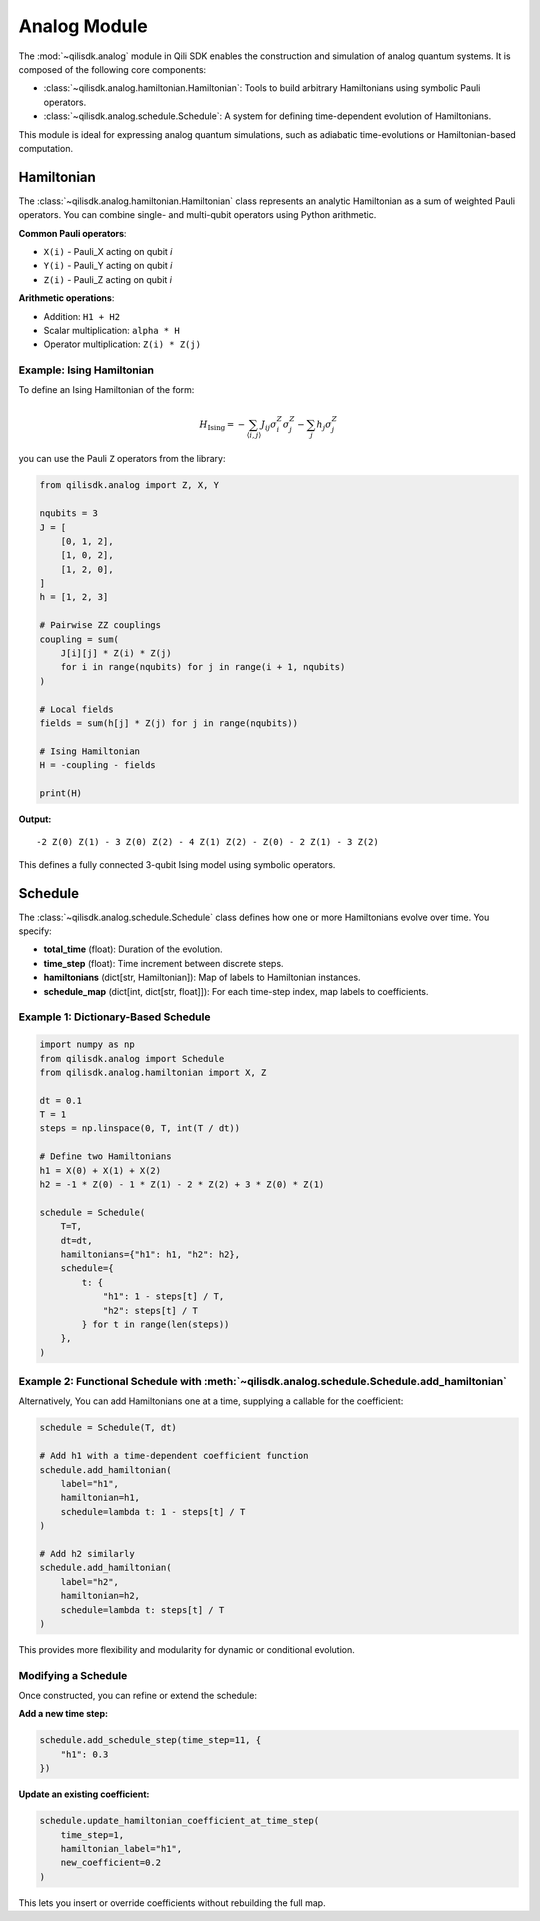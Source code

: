 Analog Module
=============

The :mod:`~qilisdk.analog` module in Qili SDK enables the construction and simulation of analog quantum systems. It is composed of the following core components:

- :class:`~qilisdk.analog.hamiltonian.Hamiltonian`: Tools to build arbitrary Hamiltonians using symbolic Pauli operators.
- :class:`~qilisdk.analog.schedule.Schedule`: A system for defining time-dependent evolution of Hamiltonians.

This module is ideal for expressing analog quantum simulations, such as adiabatic time-evolutions or Hamiltonian-based computation.

Hamiltonian
-----------

The :class:`~qilisdk.analog.hamiltonian.Hamiltonian` class represents an analytic Hamiltonian as a sum of weighted Pauli operators. You can combine single- and multi-qubit operators using Python arithmetic.

**Common Pauli operators**:

- ``X(i)`` - Pauli_X acting on qubit *i*  
- ``Y(i)`` - Pauli_Y acting on qubit *i*  
- ``Z(i)`` - Pauli_Z acting on qubit *i*  

**Arithmetic operations**:

- Addition: ``H1 + H2``  
- Scalar multiplication: ``alpha * H``  
- Operator multiplication: ``Z(i) * Z(j)``  

Example: Ising Hamiltonian
^^^^^^^^^^^^^^^^^^^^^^^^^^

To define an Ising Hamiltonian of the form:

.. math::

    H_{\text{Ising}}  =  - \sum_{\langle i, j \rangle} J_{ij} \sigma^Z_i \sigma^Z_j - \sum_j h_j \sigma^Z_j

you can use the Pauli ``Z`` operators from the library:

.. code-block:: python

    from qilisdk.analog import Z, X, Y

    nqubits = 3
    J = [
        [0, 1, 2],
        [1, 0, 2],
        [1, 2, 0],
    ]
    h = [1, 2, 3]

    # Pairwise ZZ couplings
    coupling = sum(
        J[i][j] * Z(i) * Z(j)
        for i in range(nqubits) for j in range(i + 1, nqubits)
    )

    # Local fields
    fields = sum(h[j] * Z(j) for j in range(nqubits))

    # Ising Hamiltonian
    H = -coupling - fields

    print(H)

**Output:**

::

    -2 Z(0) Z(1) - 3 Z(0) Z(2) - 4 Z(1) Z(2) - Z(0) - 2 Z(1) - 3 Z(2)

This defines a fully connected 3-qubit Ising model using symbolic operators.

Schedule
--------

The :class:`~qilisdk.analog.schedule.Schedule` class defines how one or more Hamiltonians evolve over time. You specify:

- **total_time** (float): Duration of the evolution.  
- **time_step** (float): Time increment between discrete steps.  
- **hamiltonians** (dict[str, Hamiltonian]): Map of labels to Hamiltonian instances.  
- **schedule_map** (dict[int, dict[str, float]]): For each time-step index, map labels to coefficients.


Example 1: Dictionary-Based Schedule
^^^^^^^^^^^^^^^^^^^^^^^^^^^^^^^^^^^^

.. code-block:: python

    import numpy as np
    from qilisdk.analog import Schedule
    from qilisdk.analog.hamiltonian import X, Z

    dt = 0.1
    T = 1
    steps = np.linspace(0, T, int(T / dt))

    # Define two Hamiltonians
    h1 = X(0) + X(1) + X(2)
    h2 = -1 * Z(0) - 1 * Z(1) - 2 * Z(2) + 3 * Z(0) * Z(1)

    schedule = Schedule(
        T=T,
        dt=dt,
        hamiltonians={"h1": h1, "h2": h2},
        schedule={
            t: {
                "h1": 1 - steps[t] / T,
                "h2": steps[t] / T
            } for t in range(len(steps))
        },
    )

Example 2: Functional Schedule with :meth:`~qilisdk.analog.schedule.Schedule.add_hamiltonian`
^^^^^^^^^^^^^^^^^^^^^^^^^^^^^^^^^^^^^^^^^^^^^^^^^^^^^^^^^^^^^^^^^^^^^^^^^^^^^^^^^^^^^^^^^^^^^

Alternatively, You can add Hamiltonians one at a time, supplying a callable for the coefficient:

.. code-block:: python

    schedule = Schedule(T, dt)

    # Add h1 with a time‐dependent coefficient function
    schedule.add_hamiltonian(
        label="h1", 
        hamiltonian=h1, 
        schedule=lambda t: 1 - steps[t] / T
    )

    # Add h2 similarly
    schedule.add_hamiltonian(
        label="h2", 
        hamiltonian=h2, 
        schedule=lambda t: steps[t] / T
    )

This provides more flexibility and modularity for dynamic or conditional evolution.

Modifying a Schedule
^^^^^^^^^^^^^^^^^^^^

Once constructed, you can refine or extend the schedule:

**Add a new time step:**

.. code-block:: python

    schedule.add_schedule_step(time_step=11, {
        "h1": 0.3
    })

**Update  an existing coefficient:**

.. code-block:: python

    schedule.update_hamiltonian_coefficient_at_time_step(
        time_step=1, 
        hamiltonian_label="h1", 
        new_coefficient=0.2
    )

This lets you insert or override coefficients without rebuilding the full map.
